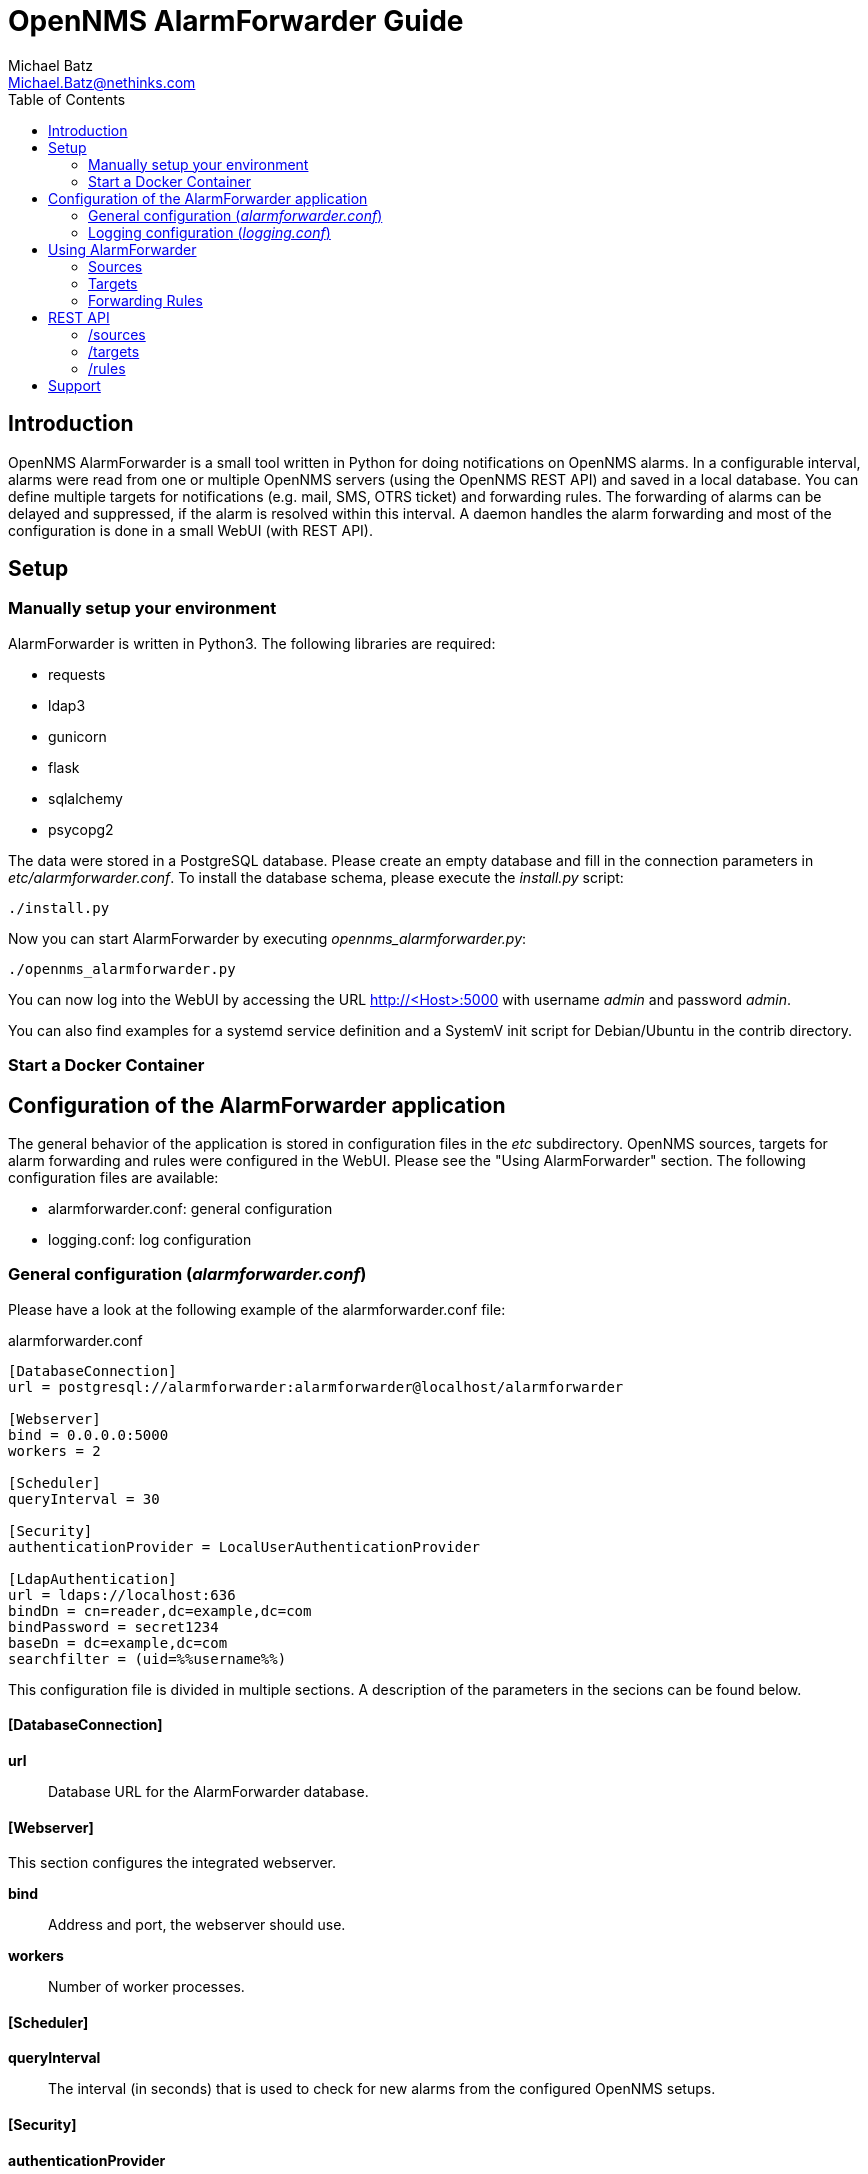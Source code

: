 = OpenNMS AlarmForwarder Guide
Michael Batz <Michael.Batz@nethinks.com>
:toc: left
:toclevels: 2
:icons: font
:source-highlighter: pygments

== Introduction
OpenNMS AlarmForwarder is a small tool written in Python for doing notifications on OpenNMS alarms. In a configurable interval, alarms were read from one or multiple OpenNMS servers (using the OpenNMS REST API) and saved in a local database. You can define multiple targets for notifications (e.g. mail, SMS, OTRS ticket) and forwarding rules. The forwarding of alarms can be delayed and suppressed, if the alarm is resolved within this interval. A daemon handles the alarm forwarding and most of the configuration is done in a small WebUI (with REST API).

== Setup

=== Manually setup your environment
AlarmForwarder is written in Python3. The following libraries are required:

* requests
* ldap3
* gunicorn
* flask
* sqlalchemy
* psycopg2

The data were stored in a PostgreSQL database. Please create an empty database and fill in the connection parameters in _etc/alarmforwarder.conf_. To install the database schema, please execute the _install.py_ script:

[source, bash]
----
./install.py
----

Now you can start AlarmForwarder by executing _opennms_alarmforwarder.py_:

[source, bash]
----
./opennms_alarmforwarder.py
----

You can now log into the WebUI by accessing the URL http://<Host>:5000 with username _admin_ and password _admin_.

You can also find examples for a systemd service definition and a SystemV init script for Debian/Ubuntu in the contrib directory.


=== Start a Docker Container


== Configuration of the AlarmForwarder application
The general behavior of the application is stored in configuration files in the _etc_ subdirectory. OpenNMS sources, targets for alarm forwarding and rules were configured in the WebUI. Please see the "Using AlarmForwarder" section. The following configuration files are available:

* alarmforwarder.conf: general configuration
* logging.conf: log configuration

=== General configuration (_alarmforwarder.conf_)
Please have a look at the following example of the alarmforwarder.conf file:

[source, ini]
.alarmforwarder.conf
----
[DatabaseConnection]
url = postgresql://alarmforwarder:alarmforwarder@localhost/alarmforwarder

[Webserver]
bind = 0.0.0.0:5000
workers = 2

[Scheduler]
queryInterval = 30

[Security]
authenticationProvider = LocalUserAuthenticationProvider

[LdapAuthentication]
url = ldaps://localhost:636
bindDn = cn=reader,dc=example,dc=com
bindPassword = secret1234
baseDn = dc=example,dc=com
searchfilter = (uid=%%username%%)
----

This configuration file is divided in multiple sections. A description of the parameters in the secions can be found below.

==== [DatabaseConnection]

*url*::
  Database URL for the AlarmForwarder database.


==== [Webserver]
This section configures the integrated webserver.

*bind*::
  Address and port, the webserver should use.

*workers*::
  Number of worker processes.


==== [Scheduler]

*queryInterval*::
  The interval (in seconds) that is used to check for new alarms from the configured OpenNMS setups.

==== [Security]

*authenticationProvider*::
  The authentication mechanism that is used for the WebUI. At the moment the following providers are available: _LocalUserAuthenticationProvider_, _LdapAuthenticationProvider_.

==== [LdapAuthentication]
If you want to use LDAP authentication, you can define some parameters in this section.

*url*::
  URL of a LDAP server. If you want to configure multiple servers, please use the ";" sign. Example: ldaps://server1:636;ldaps://server2:636

*bindDn*::
  BindDN that is used for read access.

*bindPassword*::
  Password used for read access.

*baseDn*::
  BaseDN for finding users.

*searchfilter*::
  LDAP filter that is used for finding users. Please use the %%username%% string to use the inserted username.


=== Logging configuration (_logging.conf_)
In the file _logging.conf_, the logging of AlarmForwarder is configured. It is a standard Python logging configuration file in configparser format and understands all options, that are allowed here.

For every part of AlarmForwarder (receiver, scheduler, forwarder, security), a logger is configured and can be changed to fit your needs.

By default, the logs are written to files in the _logs_ subdirectory. Only warnings and errors from receiver and scheduler were logged and info messages of forwarder, which contains all forwarded messages.


== Using AlarmForwarder
In the AlarmForwarder WebUI, you can configure Sources, Targets and Forwarding Rules.

=== Sources
A Source is an OpenNMS server. The communication to OpenNMS is done using the OpenNMS REST API. You add a new Source in the WebUI by configuring the following parameters:

*Name*::
  Name of the source. There should be no spaces or special characters in the name.

*URL*::
  URL of the OpenNMS REST API, e.g. _http://demo.opennms.org/opennms/rest_

*Username*::
  Username of an OpenNMS user, e.g. _demo_

*Password*::
  Password of the OpenNMS user, e.g. _demo_

*Filter*::
  Query filter for getting alarms. You can use all query filters that were described in the OpenNMS Development Guide for the REST Endpoint _/alarms_. If you leave this field empty, no filtering is done.

=== Targets
Alarms were forwarded to targets. Targets can also be configured in the AlarmForwarder WebUI. Each target has a unique Name, a Forwarding Class and a delay. The Forwarding Class defines the way, how alarms were forwarded. You can find a description of each available class in the following secitions. For each Forwarding Class, specific parameters can be set. The delay (in seconds) describes, how long the forwarding of the alarm will be delayed. If an alarm is resolved during that time, it will not be forwarded.

For some parameters of the targets, the following variables can be used:

|===
|variable |description

|%alarm_uei%
|UEI of the alarm

|%alarm_logmsg%
|Logmessage of the alarm

|%alarm_timestamp%
|Timestamp of the first event of the alarm

|%alarm_serverity%
|Severity of the alarm

|%alarm_node_label%
|Nodelabel of the alarm

|%alarm_node_interface%
|Interface of the alarm

|%alarm_description%
|Description of the alarm

|%alarm_operinstruct%
|Operator instructions

|%alarm_id%
|ID of the alarm

|%alarm_source%
|Name of the OpenNMS Source

|%parm_<parmname>%
|Value of the parameter <parmname>. e.g. parm_cmdbid
|===

==== StdoutForwarder
This is more for debugging and prints out alarms on standart output. The following parameters can be set:

*AlertMessage*::
  Format of the message of a new alarm. Variables can be used.

*ResolvedMessage*::
  Format of the message, if an alarm is resolved. Variables can be used.

==== EmailForwarder
This Forwarding Class forwards alarms via e-mail. The following parameters can be set:

*smtpServer*::
  SMTP server for sending mails.

*smtpAuth*::
  This could be "true" or "false" and defines, if a SMTP authentication needs to be done.

*smtpUser*::
  Username for SMTP authentication.

*smtpPassword*::
  Password for SMTP authentication.

*fromAddress*::
  Sender address.

*target*::
  Target address.

*subjectFormatAlarm*::
  Template of the mail subject for the alarm message. Variables can be used here.

*subjectFormatResolved*::
  Template of the mail subject for the resolved message. Variables can be used here.

*messageFormatAlarm*::
  Template of the alarm message. Variables can be used here.

*messageFormatResolved*::
  Template of the resolved  message. Variables can be used here.


==== OtrsTicketForwarder
This Forwarding Class creates ticket in the ticket system OTRS. Also, tickets can be closed if an alarm is resolved. If you want to use this forwarder, a Webservice needs to be created in OTRS. A configuration for OTRS can be found in the _contrib/otrs-configuration_ directory. The following parameters can be set for this forwarder:

*otrsRestUrl*::
  URL for the REST webservice, that was created in OTRS.

*otrsRestUser*::
  Username of a user that has the rights to create and update tickets.

*otrsRestPassword*::
  Password of the user.

*otrsQueue*::
  Queue, where tickets are created.

*otrsCustomerMail*::
  Mail address of the customer that should be used.

*additionalFields*::
  Here you can set the content of dynamic fields in the ticket. The format is _field1=value1;field2=value2_. Variables can be used here.

*subjectFormatAlarm*::
  Template of the ticket subject. Variables can be used here.

*messageFormatAlarm*::
  Template of the ticket content. Variables can be used here.

*messageFormatResolved*::
  Template of the resolved message, that will be written in the ticket, if the alarm is resolved. Variables can be used here.

*closeTickets*::
  This option can be set to "true", if tickets of resolved alarms should be closed automatically.


==== SmsEagleForwarder
This fowarder sends SMS using a SMSEagle appliance. The following parameters can be set:

*url*::
  Base URL of the SMSEagle API.

*user*::
  Username of the SMSEagle API.

*password*::
  Password of the SMSEagle API.

*target*::
  Target phone number.

*messageFormatAlarm*::
  Template of the SMS for forwarding alarms. Variables can be used here.

*messageFormatResolved*::
  Template of the SMS for the resolved message. Variables can be used here.


=== Forwarding Rules
A Forwarding Rule describes, which alarms should be forwarded to which targets. Each Forwarding Rule consists of a rule and a configured target. A rule has the following structure:

[source]
----
Basic structure
structure: variable1=value1;variable2=value2
example: alarm_uei=uei.opennms.org/nodes/nodeDown

operators:
= means exact match
~ means regex match
example: alarm_uei~.*nodeDown.*
----

The following variables can be used:
|===
|variable |description

|alarm_uei
|UEI of the alarm

|alarm_logmsg
|Logmessage of the alarm

|alarm_timestamp
|Timestamp of the first event of the alarm

|alarm_serverity
|Severity of the alarm

|alarm_node_label
|Nodelabel of the alarm

|alarm_node_interface
|Interface of the alarm

|alarm_description
|Description of the alarm

|alarm_operinstruct
|Operator instructions

|alarm_id
|ID of the alarm

|alarm_source
|Name of the OpenNMS Source
|===



== REST API
AlarmForwarder has a REST API to access Sources, Targets and Forwarding Rules. Base URL by default is _http://<hostname>:5000_. A HTTP basic authentication with a valid AlarmForwarder user needs to be done. The data format is JSON. A lot of simple example scripts for the REST API can be found in the _/contrib_ directory.

=== /sources

|===
|operation |resource |description

|GET
|/sources
|list all configured sources

|GET
|/sources/<name>
|get source with name <name>

|GET
|/sources/<name>/test
|test, if source <name> works

|GET
|/sources/<name>/delete
|delete source <name>

|POST
|/sources/add
|adds a new source

|POST
|/sources/<name>/edit
|edits source <name>
|===


=== /targets

|===
|operation |resource |description

|GET
|/targets
|list all configured targets

|GET
|/targets/<name>
|get target with name <name>

|GET
|/targets/<name>/test
|send test message to target <name>

|GET
|/targets/<name>/delete
|delete target <name>

|POST
|/targets/add
|adds a new target

|POST
|/targets/<name>/edit
|edits target <name>
|===

=== /rules

|===
|operation |resource |description

|GET
|/rules
|list all configured forwarding rules

|GET
|/rules/<rule_id>
|get forwarding rule with id <rule_id>

|GET
|/rules/<rule_id>/delete
|delete forwarding rule <rule_id>

|POST
|/rules/add
|adds a new forwarding rule

|POST
|/rules/<rule_id>/edit
|edits forwarding rule <rule_id>
|===


== Support
If you have questions, found a bug or have an idea to enhance AlarmForwarder, please open an issue at the https://github.com/NETHINKS/opennms_alarmforwarder[GitHub project].
